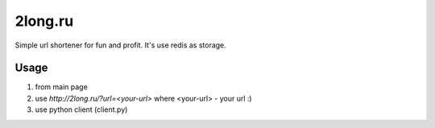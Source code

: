 ========
2long.ru
========

Simple url shortener for fun and profit. It's use redis as storage.

Usage
-----
1) from main page
2) use `http://2long.ru/?url=<your-url>` where <your-url> - your url :)
3) use python client (client.py)
